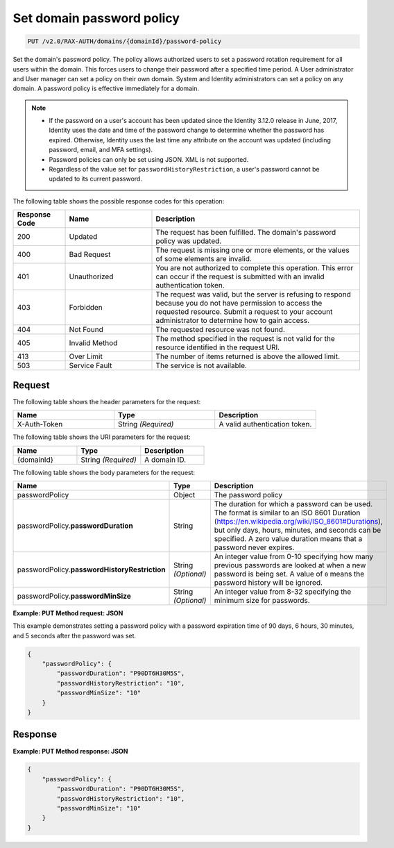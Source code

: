 .. _set-password-policy-on-domain-v2.0:

Set domain password policy
~~~~~~~~~~~~~~~~~~~~~~~~~~

.. code::

    PUT /v2.0/RAX-AUTH/domains/{domainId}/password-policy

Set the domain's password policy. The policy allows authorized users to set a
password rotation requirement for all users within the domain. This forces
users to change their password after a specified time period. A User
administrator and User manager can set a policy on their own domain. System
and Identity administrators can set a policy on any domain. A password policy
is effective immediately for a domain.


.. note::

    - If the password on a user's account has been updated since the Identity
      3.12.0 release in June, 2017, Identity uses the date and time
      of the password change to determine whether the password has expired.
      Otherwise, Identity uses the last time any attribute on the account
      was updated (including password, email, and MFA settings).

    - Password policies can only be set using JSON. XML is not supported.

    - Regardless of the value set for ``passwordHistoryRestriction``, a user's
      password cannot be updated to its current password.

The following table shows the possible response codes for this operation:

.. csv-table::
    :header: Response Code, Name, Description
    :widths: 15 25 60

    200, Updated, "The request has been fulfilled. The domain's password
    policy was updated."
    400, Bad Request, "The request is missing one or more elements, or
    the values of some elements are invalid."
    401, Unauthorized, "You are not authorized to complete this operation.
    This error can occur if the request is submitted with an invalid
    authentication token."
    403, Forbidden, "The request was valid, but the server is refusing to
    respond because you do not have permission to access the requested
    resource. Submit a request to your account administrator to
    determine how to gain access."
    404, Not Found, "The requested resource was not found."
    405, Invalid Method, "The method specified in the request is not valid for
    the resource identified in the request URI."
    413, Over Limit, "The number of items returned is above the allowed limit."
    503, Service Fault, "The service is not available."


Request
-------

The following table shows the header parameters for the request:

.. csv-table::
    :header: Name, Type, Description
    :widths: 2, 2, 2

    X-Auth-Token, String *(Required)*, A valid authentication token.

The following table shows the URI parameters for the request:

.. csv-table::
    :header: Name, Type, Description
    :widths: 2, 2, 2

    {domainId}, String *(Required)*, A domain ID.

The following table shows the body parameters for the request:

.. csv-table::
    :header: Name, Type, Description
    :widths: 2, 2, 2

    passwordPolicy, Object, The password policy
    passwordPolicy.\ **passwordDuration**, String, "The duration for which
    a password can be used. The format is similar to an ISO 8601
    Duration (https://en.wikipedia.org/wiki/ISO_8601#Durations), but
    only days, hours, minutes, and seconds can be specified. A zero
    value duration means that a password never expires."
    passwordPolicy.\ **passwordHistoryRestriction**, String *(Optional)*, "An
    integer value from 0-10 specifying how many previous passwords are
    looked at when a new password is being set. A value of ``0`` means the
    password history will be ignored."
    passwordPolicy.\ **passwordMinSize**, String *(Optional)*, "An
    integer value from 8-32 specifying the minimum size for passwords."

**Example: PUT Method request: JSON**

This example demonstrates setting a password policy with a password expiration
time of 90 days, 6 hours, 30 minutes, and 5 seconds after the password was set.

.. code::

    {
        "passwordPolicy": {
            "passwordDuration": "P90DT6H30M5S",
            "passwordHistoryRestriction": "10",
            "passwordMinSize": "10"
        }
    }

Response
--------

**Example:  PUT Method response: JSON**

.. code::

    {
        "passwordPolicy": {
            "passwordDuration": "P90DT6H30M5S",
            "passwordHistoryRestriction": "10",
            "passwordMinSize": "10"
        }
    }
